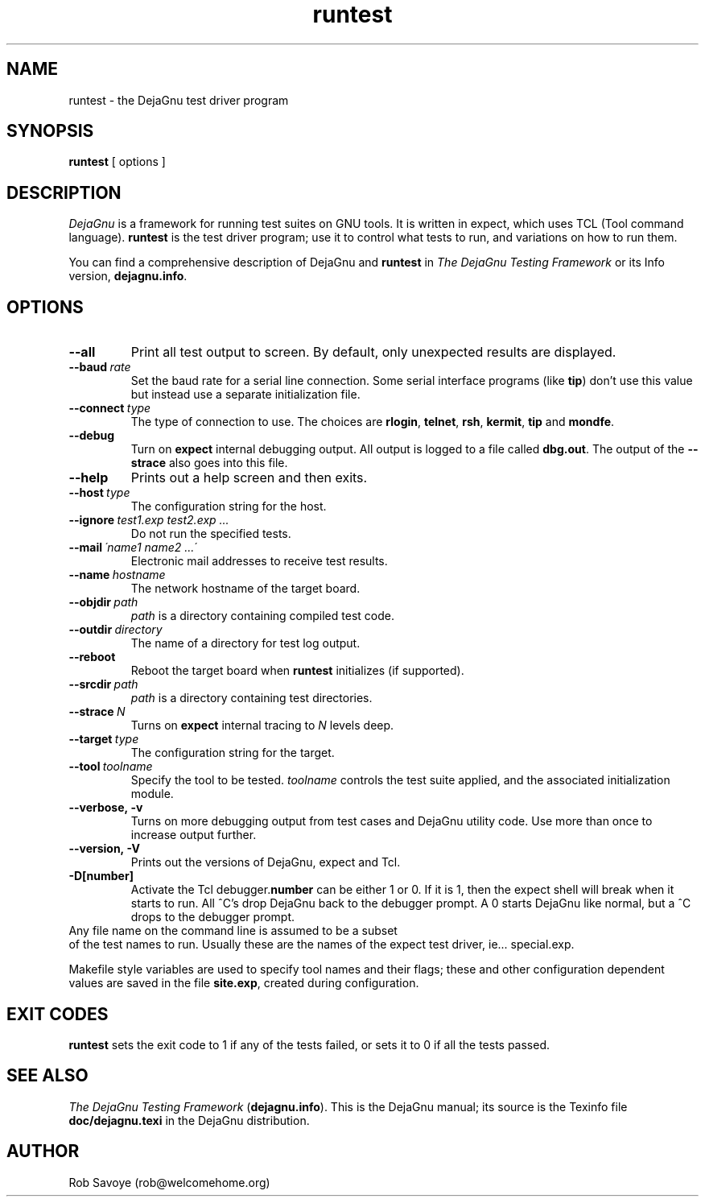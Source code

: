 .TH runtest 1 "31 Dec 1992"
.SH NAME
runtest \- the DejaGnu test driver program
.SH SYNOPSIS
.B runtest
[ options ]
.SH DESCRIPTION
.I DejaGnu
is a framework for running test suites on GNU tools. It is written in
expect, which uses TCL (Tool command language).  
.B runtest
is the test driver program; use it to control what tests to run, 
and variations on how to run them.

You can find a comprehensive description of DejaGnu and \fBruntest\fR in
.I
The DejaGnu Testing Framework
or its Info version,
.BR dejagnu.info .
.SH OPTIONS
.TP
.B --all
Print all test output to screen. By default, only unexpected results are 
displayed.
.TP
.BI --baud \ rate
Set the baud rate for a serial line connection. Some serial interface
programs (like \fBtip\fR) don't use this value but instead use a separate
initialization file.
.TP
.BI --connect \ type
The type of connection to use.  The choices are 
.BR rlogin , 
.BR telnet ,
.BR rsh , 
.BR kermit , 
.BR tip
and
.BR mondfe .
.TP
.B --debug
Turn on
.B expect
internal debugging output. All output is logged to
a file called \fBdbg.out\fR.
The output of the \fB--strace\fR also goes into this file.
.TP
.B --help
Prints out a help screen and then exits.
.TP
.BI --host \ type
The configuration string for the host.
.TP
.BI --ignore \ test1.exp\ test2.exp\ ...
Do not run the specified tests.
.TP
.BI --mail \ \'name1\ name2\ ...\'
Electronic mail addresses to receive test results.
.TP 
.BI --name \ hostname
The network hostname of the target board.
.TP
.BI --objdir \ path
\fIpath\fR is a directory containing compiled test code.
.TP
.BI --outdir \ directory
The name of a directory for test log output.
.TP
.B --reboot
Reboot the target board when \fBruntest\fR initializes
(if supported).
.TP
.BI --srcdir \ path
\fIpath\fR is a directory containing test directories.
.TP
.BI --strace \ N
Turns on
.B expect
internal tracing to \fIN\fR levels deep.
.TP 
.BI --target \ type
The configuration string for the target.
.TP 
.BI --tool \ toolname
Specify the tool to be tested.  \fItoolname\fR controls the test suite 
applied, and the associated initialization module.
.TP
.B --verbose,\ -v
Turns on more debugging output from test cases and DejaGnu utility code. 
Use more than once to increase output further.
.TP
.B --version,\ -V
Prints out the versions of DejaGnu, expect and Tcl.
.TP
.B -D[number]
Activate the Tcl debugger.\fBnumber\fR can be either 1 or 0. If it is
1, then the expect shell will break when it starts to run. All ^C's
drop DejaGnu back to the debugger prompt. A 0 starts DejaGnu like
normal, but a ^C drops to the debugger prompt.
.TP 0
Any file name on the command line is assumed to be a subset
of the test names to run.  Usually these are the names of the
expect test driver, ie... special.exp.

Makefile style variables are used to specify tool names and their
flags; these and other configuration dependent values are saved in the
file \fBsite.exp\fR, created during configuration.
.SH EXIT CODES
.B runtest
sets the exit code to 1 if any of the tests failed, or
sets it to 0 if all the tests passed.
.SH SEE ALSO
.I The DejaGnu Testing Framework
.RB ( dejagnu.info ).
This is the DejaGnu manual; its source is the Texinfo file 
.B
doc/dejagnu.texi
in the DejaGnu distribution.
.SH AUTHOR
Rob Savoye (rob@welcomehome.org)
